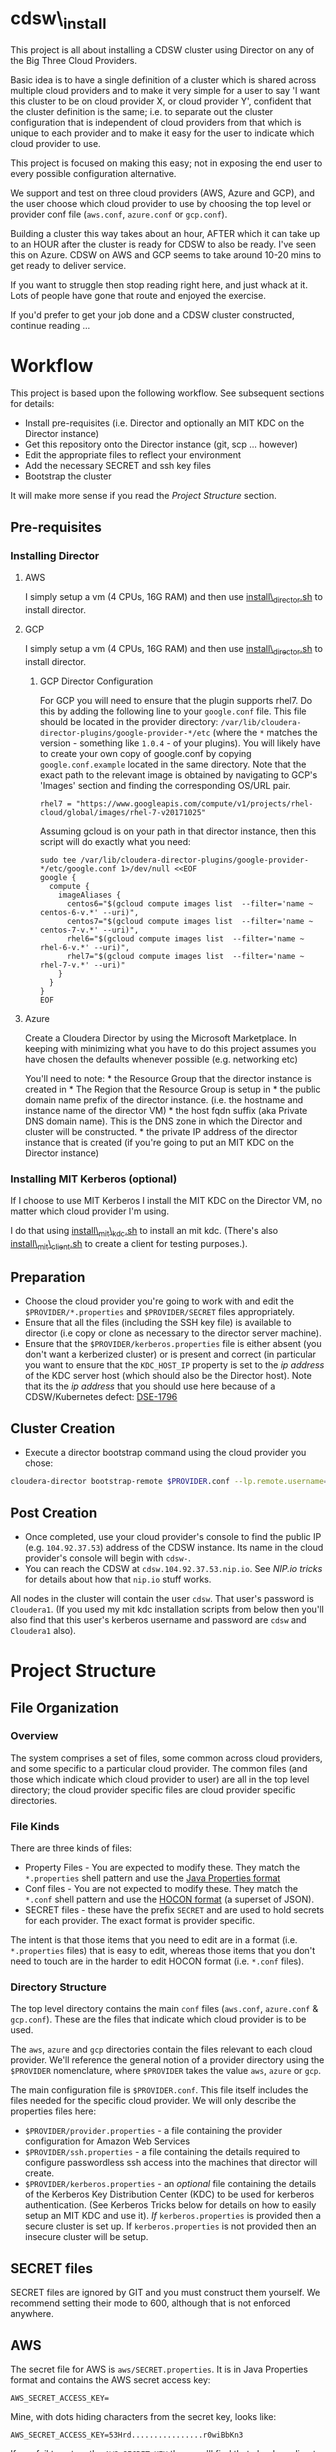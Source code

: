 * cdsw\_install
  :PROPERTIES:
  :CUSTOM_ID: cdsw_install
  :END:

This project is all about installing a CDSW cluster using Director on any of the Big Three Cloud Providers.

Basic idea is to have a single definition of a cluster which is shared
across multiple cloud providers and to make it very simple for a user to
say 'I want this cluster to be on cloud provider X, or cloud provider
Y', confident that the cluster definition is the same; i.e. to separate
out the cluster configuration that is independent of cloud providers
from that which is unique to each provider and to make it easy for the
user to indicate which cloud provider to use.

This project is focused on making this easy; not in exposing the end user to every possible configuration alternative.

We support and test on three cloud providers (AWS, Azure and GCP), and
the user choose which cloud provider to use by choosing the top level or
provider conf file (=aws.conf=, =azure.conf= or =gcp.conf=).

Building a cluster this way takes about an hour, AFTER which it can take
up to an HOUR after the cluster is ready for CDSW to also be ready. I've
seen this on Azure. CDSW on AWS and GCP seems to take around 10-20 mins
to get ready to deliver service.

If you want to struggle then stop reading right here, and just whack
at it. Lots of people have gone that route and enjoyed the exercise.

If you'd prefer to get your job done and a CDSW cluster constructed, continue reading ...

* Workflow
  :PROPERTIES:
  :CUSTOM_ID: workflow
  :END:

This project is based upon the following workflow. See subsequent sections for details:
+ Install pre-requisites (i.e. Director and optionally an MIT KDC on the Director instance)
+ Get this repository onto the Director instance (git, scp ... however)
+ Edit the appropriate files to reflect your environment
+ Add the necessary SECRET and ssh key files
+ Bootstrap the cluster

It will make more sense if you read the [[Project Structure]] section.
** Pre-requisites

   :PROPERTIES:
   :CUSTOM_ID: pre-requisites
   :END:

*** Installing Director
    :PROPERTIES:
    :CUSTOM_ID: installing-director
    :END:

**** AWS
     :PROPERTIES:
     :CUSTOM_ID: aws-1
     :END:

I simply setup a vm (4 CPUs, 16G RAM) and then use
[[https://github.com/TobyHFerguson/director-scripts/blob/master/cloud-lab/scripts/install_director.sh][install\_director.sh]]
to install director.

**** GCP
     :PROPERTIES:
     :CUSTOM_ID: gcp-2
     :END:

I simply setup a vm (4 CPUs, 16G RAM) and then use
[[https://github.com/TobyHFerguson/director-scripts/blob/master/cloud-lab/scripts/install_director.sh][install\_director.sh]]
to install director.

***** GCP Director Configuration
      :PROPERTIES:
      :CUSTOM_ID: gcp-director-configuration
      :END:

For GCP you will need to ensure that the plugin supports rhel7. Do this
by adding the following line to your =google.conf= file. This file
should be located in the provider directory:
=/var/lib/cloudera-director-plugins/google-provider-*/etc= (where the
=*= matches the version - something like =1.0.4= - of your plugins). You
will likely have to create your own copy of google.conf by copying
=google.conf.example= located in the same directory. Note that the exact
path to the relevant image is obtained by navigating to GCP's 'Images'
section and finding the corresponding OS/URL pair.

#+BEGIN_EXAMPLE
         rhel7 = "https://www.googleapis.com/compute/v1/projects/rhel-cloud/global/images/rhel-7-v20171025"
#+END_EXAMPLE

Assuming gcloud is on your path in that director instance, then this
script will do exactly what you need:

#+BEGIN_EXAMPLE
    sudo tee /var/lib/cloudera-director-plugins/google-provider-*/etc/google.conf 1>/dev/null <<EOF
    google {
      compute {
        imageAliases {
          centos6="$(gcloud compute images list  --filter='name ~ centos-6-v.*' --uri)",
          centos7="$(gcloud compute images list  --filter='name ~ centos-7-v.*' --uri)",
          rhel6="$(gcloud compute images list  --filter='name ~ rhel-6-v.*' --uri)",
          rhel7="$(gcloud compute images list  --filter='name ~ rhel-7-v.*' --uri)"
        }
      }
    }
    EOF
#+END_EXAMPLE

**** Azure
     :PROPERTIES:
     :CUSTOM_ID: azure
     :END:

Create a Cloudera Director by using the Microsoft Marketplace. In
keeping with minimizing what you have to do this project assumes you
have chosen the defaults whenever possible (e.g. networking etc)

You'll need to note: * the Resource Group that the director instance is
created in * The Region that the Resource Group is setup in * the public
domain name prefix of the director instance. (i.e. the hostname and
instance name of the director VM) * the host fqdn suffix (aka Private
DNS domain name). This is the DNS zone in which the Director and cluster
will be constructed. * the private IP address of the director instance
that is created (if you're going to put an MIT KDC on the Director
instance)

*** Installing MIT Kerberos (optional)
    :PROPERTIES:
    :CUSTOM_ID: installing-mit-kerberos
    :END:

If I choose to use MIT Kerberos I install the MIT KDC on the Director
VM, no matter which cloud provider I'm using.

I do that using
[[https://github.com/TobyHFerguson/director-scripts/blob/master/cloud-lab/scripts/install_mit_kdc.sh][install\_mit\_kdc.sh]]
to install an mit kdc. (There's also
[[https://github.com/TobyHFerguson/director-scripts/blob/master/cloud-lab/scripts/install_mit_client.sh][install\_mit\_client.sh]]
to create a client for testing purposes.).


** Preparation
   :PROPERTIES:
   :CUSTOM_ID: preparation
   :END:

- Choose the cloud provider you're going to work with and edit the
  =$PROVIDER/*.properties= and =$PROVIDER/SECRET= files appropriately.
- Ensure that all the files (including the SSH key file) is available to
  director (i.e copy or clone as necessary to the director server
  machine).
- Ensure that the =$PROVIDER/kerberos.properties= file is either absent
  (you don't want a kerberized cluster) or is present and correct (in
  particular you want to ensure that the =KDC_HOST_IP= property is set
  to the /ip address/ of the KDC server host (which should also be the
  Director host). Note that its the /ip address/ that you should use
  here because of a CDSW/Kubernetes defect: [[https://jira.cloudera.com/browse/DSE-1796][DSE-1796]]

** Cluster Creation
   :PROPERTIES:
   :CUSTOM_ID: cluster-creation
   :END:

- Execute a director bootstrap command using the cloud provider you
  chose:

#+BEGIN_SRC sh
    cloudera-director bootstrap-remote $PROVIDER.conf --lp.remote.username=admin --lp.remote.password=admin
#+END_SRC

** Post Creation
   :PROPERTIES:
   :CUSTOM_ID: post-creation
   :END:

- Once completed, use your cloud provider's console to find the public
  IP (e.g. =104.92.37.53=) address of the CDSW instance. Its name in the cloud
  provider's console will begin with =cdsw-=.
- You can reach the CDSW at =cdsw.104.92.37.53.nip.io=. See [[NIP.io tricks]] for
  details about how that =nip.io= stuff works.

All nodes in the cluster will contain the user =cdsw=. That user's
password is =Cloudera1=. (If you used my mit kdc installation scripts
from below then you'll also find that this user's kerberos username and
password are =cdsw= and =Cloudera1= also).

* Project Structure
** File Organization
   :PROPERTIES:
   :CUSTOM_ID: file-organization
   :END:

*** Overview
    :PROPERTIES:
    :CUSTOM_ID: overview
    :END:

The system comprises a set of files, some common across cloud providers,
and some specific to a particular cloud provider. The common files (and
those which indicate which cloud provider to user) are all in the top
level directory; the cloud provider specific files are cloud provider
specific directories.

*** File Kinds
    :PROPERTIES:
    :CUSTOM_ID: file-kinds
    :END:

There are three kinds of files:

- Property Files - You are expected to modify these. They match the
  =*.properties= shell pattern and use the
  [[https://docs.oracle.com/javase/8/docs/api/java/util/Properties.html#load-java.io.Reader-][Java
  Properties format]]
- Conf files - You are not expected to modify these. They match the
  =*.conf= shell pattern and use the
  [[https://github.com/typesafehub/config/blob/master/HOCON.md][HOCON
  format]] (a superset of JSON).
- SECRET files - these have the prefix =SECRET= and are used to hold
  secrets for each provider. The exact format is provider specific.

The intent is that those items that you need to edit are in a format
(i.e. =*.properties= files) that is easy to edit, whereas those items
that you don't need to touch are in the harder to edit HOCON format
(i.e. =*.conf= files).

*** Directory Structure
    :PROPERTIES:
    :CUSTOM_ID: directory-structure
    :END:

The top level directory contains the main =conf= files (=aws.conf=,
=azure.conf= & =gcp.conf=). These are the files that indicate which
cloud provider is to be used.

The =aws=, =azure= and =gcp= directories contain the files relevant to
each cloud provider. We'll reference the general notion of a provider
directory using the =$PROVIDER= nomenclature, where =$PROVIDER= takes
the value =aws=, =azure= or =gcp=.

The main configuration file is =$PROVIDER.conf=. This file itself
includes the files needed for the specific cloud provider. We will only
describe the properties files here:

- =$PROVIDER/provider.properties= - a file containing the provider
  configuration for Amazon Web Services
- =$PROVIDER/ssh.properties= - a file containing the details required to
  configure passwordless ssh access into the machines that director will
  create.
- =$PROVIDER/kerberos.properties= - an /optional/ file containing the
  details of the Kerberos Key Distribution Center (KDC) to be used for
  kerberos authentication. (See Kerberos Tricks below for details on how
  to easily setup an MIT KDC and use it). /If/ =kerberos.properties= is
  provided then a secure cluster is set up. If =kerberos.properties= is
  not provided then an insecure cluster will be setup.

** SECRET files
   :PROPERTIES:
   :CUSTOM_ID: secret-files
   :END:

SECRET files are ignored by GIT and you must construct them yourself. We
recommend setting their mode to 600, although that is not enforced
anywhere.

** AWS
   :PROPERTIES:
   :CUSTOM_ID: aws
   :END:

The secret file for AWS is =aws/SECRET.properties=. It is in Java
Properties format and contains the AWS secret access key:

#+BEGIN_EXAMPLE
    AWS_SECRET_ACCESS_KEY=
#+END_EXAMPLE

Mine, with dots hiding characters from the secret key, looks like:

#+BEGIN_EXAMPLE
    AWS_SECRET_ACCESS_KEY=53Hrd................r0wiBbKn3
#+END_EXAMPLE

If you fail to set up the =AWS_SECRET_KEY= then you'll find that
cloudera-director silently fails, but grepping for AWS\_SECRET\_KEY in
the local log file will reveal all:

#+BEGIN_SRC sh
    [centos@ip-10-0-0-239 ~]$ unset AWS_ACCESS_KEY_ID #just to make sure its undefined!
    [centos@ip-10-0-0-239 ~]$ cloudera-director bootstrap-remote filetest.conf --lp.remote.username=admin --lp.remote.password=admin
    Process logs can be found at /home/centos/.cloudera-director/logs/application.log
    Plugins will be loaded from /var/lib/cloudera-director-plugins
    Java HotSpot(TM) 64-Bit Server VM warning: ignoring option MaxPermSize=256M; support was removed in 8.0
    Cloudera Director 2.4.0 initializing ...
    [centos@ip-10-0-0-239 ~]$ 
#+END_SRC

Looks like its failed, right, because it doesn't continue on. No error
message! But if you execute:

#+BEGIN_EXAMPLE
    [centos@ip-10-0-0-239 ~]$ grep AWS_SECRET ~/.cloudera-director/logs/application.log
    com.typesafe.config.ConfigException$UnresolvedSubstitution: filetest.conf: 28: Could not resolve substitution to a value: ${AWS_SECRET_ACCESS_KEY}
#+END_EXAMPLE

You'll discover the problem! (Or there's another problem, and you should
look in that log file for details).

*** GCP
    :PROPERTIES:
    :CUSTOM_ID: gcp
    :END:

The secret file for GCP is called =SECRET.json=. It contains the full
Google Secret Key, in JSON format, that you obtained when you made your
google account.

Mine, with characters of the private key id and lines of the private key
replaced by dots, looks like:

#+BEGIN_EXAMPLE
    {
      "type": "service_account",
      "project_id": "gcp-se",
      "private_key_id": "b27f..................66fea",
      "private_key": "-----BEGIN PRIVATE KEY-----\nMIIEvgIBADANBgkqhkiG9w0BAQEFAASCBKgwggSkAgEAAoIBAQDMUKtOk000wkvJ\np/ZdwfkbpowUGMqpn2a0oQ9eTwIaLnPvrTIP3JcibWU7xkzoPXlD4hiANlkSqDqy
    .
    .
    .
    .
    .
    .
    UC2sMUZ1rtLCv14qg4iiXuA/RExTs1zRaZZ0r4c\nTDiZwBJEbs0flCAziv7mJ4TZ3LfGKCtrTOhUWRw/jfDHP+uJOpH2isGmytZ7uWVN\ndfllnxLITzHEQEMh0rbc/g3n\n-----END PRIVATE KEY-----\n",
      "client_email": "tobys-service-account@gcp-se.iam.gserviceaccount.com",
      "client_id": "108988546221753267035",
      "auth_uri": "https://accounts.google.com/o/oauth2/auth",
      "token_uri": "https://accounts.google.com/o/oauth2/token",
      "auth_provider_x509_cert_url": "https://www.googleapis.com/oauth2/v1/certs",
      "client_x509_cert_url": "https://www.googleapis.com/robot/v1/metadata/x509/tobys-service-account%40gcp-se.iam.gserviceaccount.com"
    }
#+END_EXAMPLE


* Troubleshooting
   :PROPERTIES:
   :CUSTOM_ID: troubleshooting
   :END:

There are two logs of interest:

- client log: $HOME/.cloudera-director/logs/application.log on client
  machine
- server log: /var/log/cloudera-director-server/application.log on
  server machine

If the cloudera-director client fails before communicating with the
server you should look in the client log. Otherwise look in the server
log.

The server log can be large - I /truncate/ it frequently (i.e. =echo >
/var/log/cloudera-director-server/application.log=) while the Director
server is running; especially before using a new conf file! Don't
simply delete it; doing so will mess up the Director (unless the
Director server is stopped)

** GCP
    :PROPERTIES:
    :CUSTOM_ID: gcp-1
    :END:

*** No Plugin
     :PROPERTIES:
     :CUSTOM_ID: no-plugin
     :END:

If the client fails with this message:

#+BEGIN_SRC sh
    * ErrorInfo{code=PROVIDER_EXCEPTION, properties={message=Mapping for image alias 'rhel7' not found.}, causes=[]}
#+END_SRC

then you've not configured the plugin for GCP, as detailed in the
[[GCP Director Configuration]] section.

*** Old Plugin
     :PROPERTIES:
     :CUSTOM_ID: old-plugin
     :END:

If the client fails thus:

#+BEGIN_EXAMPLE
    * Requesting an instance for Cloudera Manager ............ done
    * Installing screen package (1/1) .... done
    * Suspended due to failure ...
#+END_EXAMPLE

and the server log contains something like this:

#+BEGIN_EXAMPLE
    peers certificate marked as not trusted by the user
#+END_EXAMPLE

then you've got a plugin configured, but its out of date. Update is,
as per the [[GCP Director Configuration]] section.

* Limitations & Issues
   :PROPERTIES:
   :CUSTOM_ID: limitations-issues
   :END:

Relies on [[NIP.io tricks]] to make it work.

Requires that the CDSW port be on the public internet.

* Appendix
** NIP.io tricks
   :PROPERTIES:
   :CUSTOM_ID: nip.io-tricks
   :END:

[[http://nip.io][NIP.io]] is a public bind server that uses the FQDN
given to return an address. A simple explanation is if you have your kdc
at IP address =10.3.4.6=, say, then you can refer to it as
=kdc.10.3.4.6.nip.io= and this name will be resolved to =10.3.4.6=
(indeed, =foo.10.3.4.6.nip.io= will likewise resolve to the same actual
IP address). (Note that earlier releases of this project used =xip.io=,
but that's located in Norway and for me in the USA =nip.io=, located in
the Eastern US, works better.)

This technique is used in two places: + In the director conf file to
specify the IP address of the KDC - instead of messing around with bind
or =/etc/hosts= in a bootstrap script etc. simply set the KDC\_HOST to
=kdc.A.B.C.D.xip.io= (choosing appropriate values for A, B, C & D as per
your setup) + When the cluster is built you will access the CDSW at the
public IP address of the CDSW instance. Lets assume that that address is
=C.D.S.W= (appropriate, some might say) - then the URL to access that
instance would be http://ec2.C.D.S.W.xip.io

This is great for hacking around with ephemeral devices such as VMs and
Cloud images!

** Useful Scripts
   :PROPERTIES:
   :CUSTOM_ID: useful-scripts
   :END:

*** Server Config
    :PROPERTIES:
    :CUSTOM_ID: server-config
    :END:

In =/var/kerberos/krb5kdc/kdc.conf=:

#+BEGIN_EXAMPLE
    [kdcdefaults]
     kdc_ports = 88
     kdc_tcp_ports = 88

    [realms]
     HADOOPSECURITY.LOCAL = {
     acl_file = /var/kerberos/krb5kdc/kadm5.acl
     dict_file = /usr/share/dict/words
     admin_keytab = /var/kerberos/krb5kdc/kadm5.keytab
     supported_enctypes = aes256-cts-hmac-sha1-96:normal aes128-cts-hmac-sha1-96:normal arcfour-hmac-md5:normal
     max_renewable_life = 7d
    }
#+END_EXAMPLE

In =/var/kerberos/krb5kdc/kadm5.acl= I setup any principal with the
=/admin= extension as having full rights:

#+BEGIN_EXAMPLE
    */admin@HADOOPSECURITY.LOCAL    *
#+END_EXAMPLE

I then execute the following to setup the users etc:

#+BEGIN_SRC sh
    sudo kdb5_util create -P Passw0rd!
    sudo kadmin.local addprinc -pw Passw0rd! cm/admin
    sudo kadmin.local addprinc -pw Cloudera1 cdsw

    systemctl start krb5kdc
    systemctl enable krb5kdc
    systemctl start kadmin
    systemctl enable kadmin
#+END_SRC

Note that the CM username and credentials are
=cm/admin@HADOOPSECURITY.LOCAL= and =Passw0rd!= respectively.

*** Client Config (Managed by Cloudera Manager)
    :PROPERTIES:
    :CUSTOM_ID: client-config-managed-by-cloudera-manager
    :END:

In =/etc/krb5.conf= I have this:

#+BEGIN_EXAMPLE
    [libdefaults]
     default_realm = HADOOPSECURITY.LOCAL
     dns_lookup_realm = false
     dns_lookup_kdc = false
     ticket_lifetime = 24h
     renew_lifetime = 7d
     forwardable = true
     default_tgs_enctypes = aes256-cts-hmac-sha1-96 aes128-cts-hmac-sha1-96 arcfour-hmac-md5
     default_tkt_enctypes = aes256-cts-hmac-sha1-96 aes128-cts-hmac-sha1-96 arcfour-hmac-md5
     permitted_enctypes = aes256-cts-hmac-sha1-96 aes128-cts-hmac-sha1-96 arcfour-hmac-md5

    [realms]
     HADOOPSECURITY.LOCAL = {
      kdc = 10.0.0.82
      admin_server = 10.0.0.82
     }
#+END_EXAMPLE

(Note that the IP address used is that of the private IP address of the
director server; this is stable over reboot so works well)

** ActiveDirectory
   :PROPERTIES:
   :CUSTOM_ID: activedirectory
   :END:

(Deprecated - I found this image to be unstable. It would just stop
working after 3 days or so.) I use a public ActiveDirectory ami setup by
Jeff Bean: =ami-a3daa0c6= to create an AD instance.

The username/password to the image are =Administrator/Passw0rd!=

Allow at least 5, maybe 10 minutes for the image to spin up and work
properly.

The kerberos settings (which you'd put into =kerberos.conf=) are:

#+BEGIN_EXAMPLE
    krbAdminUsername: "cm@HADOOPSECURITY.LOCAL"
    krbAdminPassword: "Passw0rd!
    KDC_TYPE: "Active Directory"
    KDC_HOST: "hadoop-ad.hadoopsecurity.local"
    KDC_HOST_IP: # WHATEVER THE INTERNAL IP ADDRESS IS FOR THIS INSTANCE
    SECURITY_REALM: "HADOOPSECURITY.LOCAL"
    AD_KDC_DOMAIN: "OU=hadoop,DC=hadoopsecurity,DC=local"
    KRB_MANAGE_KRB5_CONF: true
    KRB_ENC_TYPES: "aes256-cts-hmac-sha1-96 aes128-cts-hmac-sha1-96 arcfour-hmac-md5"
#+END_EXAMPLE

(Don't forget to drop the aes256 encryption if your images don't have
the Java Crypto Extensions installed)

** Standard users and groups
   :PROPERTIES:
   :CUSTOM_ID: standard-users-and-groups
   :END:

I use the following to create standard users and groups, running this on
each machine in the cluster:

#+BEGIN_SRC sh
    sudo groupadd supergroup
    sudo useradd -G supergroup -u 12354 hdfs_super
    sudo useradd -G supergroup -u 12345 cdsw
    echo Cloudera1 | sudo passwd --stdin cdsw
#+END_SRC

And then adding the corresponding hdfs directory from a single cluster
machine:

#+BEGIN_SRC sh
    kinit cdsw
    hdfs dfs -mkdir /user/cdsw
#+END_SRC

